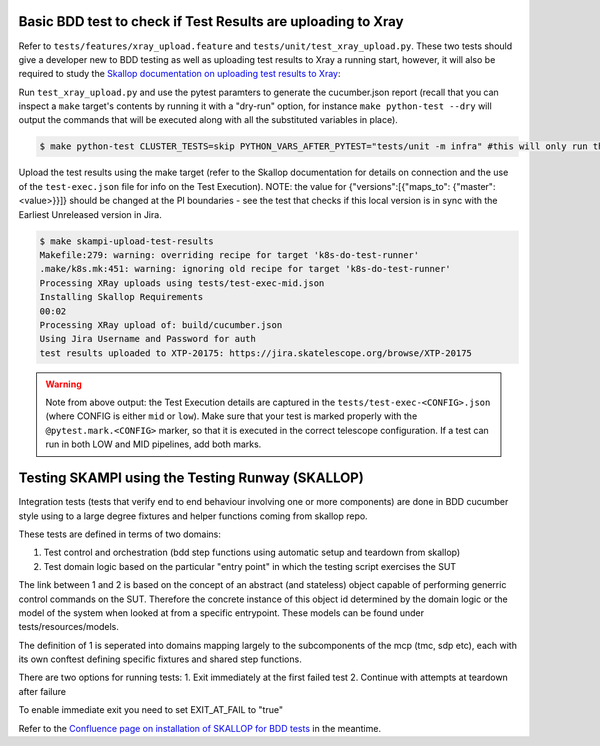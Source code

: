 .. _`Testing Runway`:

Basic BDD test to check if Test Results are uploading to Xray
*************************************************************

Refer to ``tests/features/xray_upload.feature`` and ``tests/unit/test_xray_upload.py``. These two tests should give a developer new to BDD testing as well as uploading test results to Xray a running start, however, it will also be required to study the `Skallop documentation on uploading test results to Xray <https://developer.skao.int/projects/ska-ser-skallop/en/latest/howto/use_xtp_upload.html#how-to-configure-xtp-uploading>`_:

Run ``test_xray_upload.py`` and use the pytest paramters to generate the cucumber.json report (recall that you can inspect a ``make`` target's contents by running it with a "dry-run" option, for instance ``make python-test --dry`` will output the commands that will be executed along with all the substituted variables in place).

.. code-block:: console

    $ make python-test CLUSTER_TESTS=skip PYTHON_VARS_AFTER_PYTEST="tests/unit -m infra" #this will only run the one test

Upload the test results using the make target (refer to the Skallop documentation for details on connection and the use of the ``test-exec.json`` file for info on the Test Execution). NOTE: the value for {"versions":[{"maps_to": {"master":<value>}}]} should be changed at the PI boundaries - see the test that checks if this local version is in sync with the Earliest Unreleased version in Jira.

.. code-block:: console

    $ make skampi-upload-test-results
    Makefile:279: warning: overriding recipe for target 'k8s-do-test-runner'
    .make/k8s.mk:451: warning: ignoring old recipe for target 'k8s-do-test-runner'
    Processing XRay uploads using tests/test-exec-mid.json
    Installing Skallop Requirements
    00:02
    Processing XRay upload of: build/cucumber.json
    Using Jira Username and Password for auth
    test results uploaded to XTP-20175: https://jira.skatelescope.org/browse/XTP-20175

.. warning:: Note from above output: the Test Execution details are captured in the ``tests/test-exec-<CONFIG>.json`` (where CONFIG is either ``mid`` or ``low``). Make sure that your test is marked properly with the ``@pytest.mark.<CONFIG>`` marker, so that it is executed in the correct telescope configuration. If a test can run in both LOW and MID pipelines, add both marks.

Testing SKAMPI using the Testing Runway (SKALLOP)
*************************************************

.. todo:: step by step instructions to follow.

Integration tests (tests that verify end to end behaviour involving one or more components) are done in BDD
cucumber style using to a large degree fixtures and helper functions coming from skallop repo. 

These tests are defined in terms of two domains:

1. Test control and orchestration (bdd step functions using automatic setup and teardown from skallop)
2. Test domain logic based on the particular "entry point" in which the testing script exercises the SUT

The link between 1 and 2 is based on the concept of an abstract (and stateless) object capable of performing
generric control commands on the SUT. Therefore the concrete instance of this object id determined by the domain
logic or the model of the system when looked at from a specific entrypoint. These models can be found under tests/resources/models.

The definition of 1 is seperated into domains mapping largely to the subcomponents of the mcp (tmc, sdp etc), each with
its own conftest defining specific fixtures and shared step functions.

There are two options for running tests:
1. Exit immediately at the first failed test
2. Continue with attempts at teardown after failure

To enable immediate exit you need to set EXIT_AT_FAIL to "true"

Refer to the `Confluence page on installation of SKALLOP for BDD tests <https://confluence.skatelescope.org/display/SE/Skallop+installation+for+BDD+tests>`_ in the meantime.